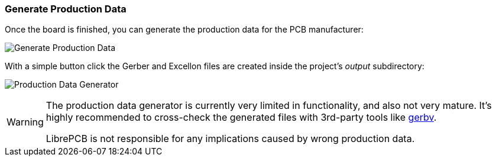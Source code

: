 [#gettingstarted-production-data]
=== Generate Production Data

Once the board is finished, you can generate the production data for the PCB
manufacturer:

image:img/create_board_production_data.png[alt="Generate Production Data"]

With a simple button click the Gerber and Excellon files are created inside the
project's _output_ subdirectory:

image:img/create_board_production_data_generator.png[alt="Production Data Generator"]

[WARNING]
====
The production data generator is currently very limited in functionality, and also
not very mature. It's highly recommended to cross-check the generated files with
3rd-party tools like link:http://gerbv.geda-project.org[gerbv].

LibrePCB is not responsible for any implications caused by wrong production data.
====

